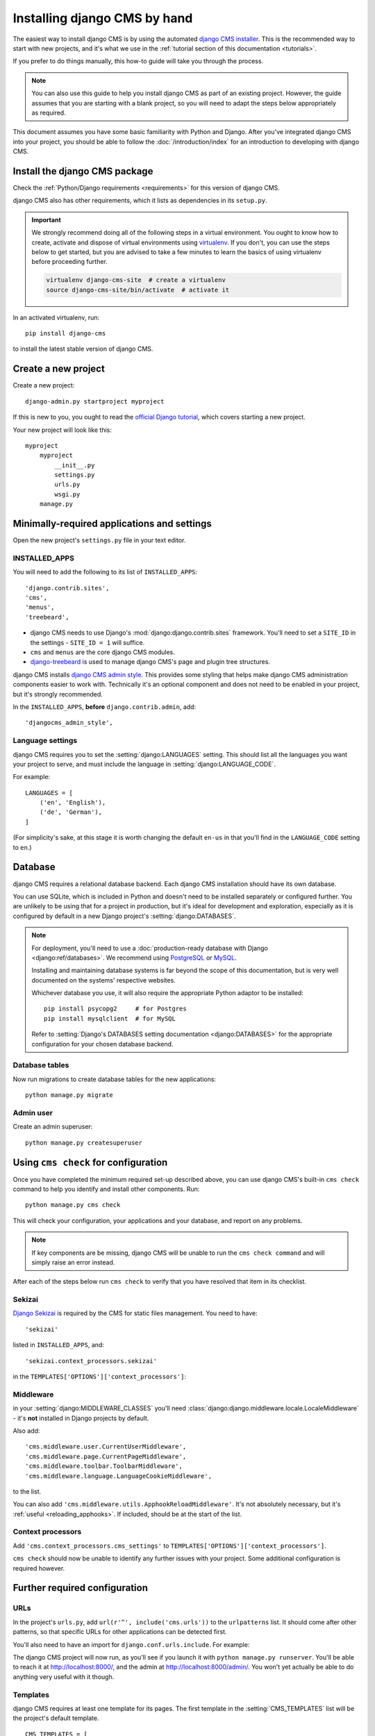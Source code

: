 .. _installation:

#############################
Installing django CMS by hand
#############################

The easiest way to install django CMS is by using the automated `django CMS installer
<https://github.com/nephila/djangocms-installer>`_. This is the recommended way to start with new projects, and it's
what we use in the :ref:`tutorial section of this documentation <tutorials>`.

If you prefer to do things manually, this how-to guide will take you through the process.

..  note::

    You can also use this guide to help you install django CMS as part of an existing project. However, the guide
    assumes that you are starting with a blank project, so you will need to adapt the steps below appropriately as
    required.

This document assumes you have some basic familiarity with Python and Django. After you've integrated django CMS into
your project, you should be able to follow the :doc:`/introduction/index` for an introduction to developing with django
CMS.


******************************
Install the django CMS package
******************************

Check the :ref:`Python/Django requirements <requirements>` for this version of django CMS.

django CMS also has other requirements, which it lists as dependencies in its ``setup.py``.

..  important::

    We strongly recommend doing all of the following steps in a virtual environment. You ought to know how to create,
    activate and dispose of virtual environments using `virtualenv <https://virtualenv.pypa.io>`_. If you don't, you
    can use the steps below to get started, but you are advised to take a few minutes to learn the basics of using
    virtualenv before proceeding further.

    ..  code-block:: bash

        virtualenv django-cms-site  # create a virtualenv
        source django-cms-site/bin/activate  # activate it

In an activated virtualenv, run::

    pip install django-cms

to install the latest stable version of django CMS.


****************************************
Create a new project
****************************************

Create a new project::

    django-admin.py startproject myproject

If this is new to you, you ought to read the `official Django tutorial
<https://docs.djangoproject.com/en/dev/intro/tutorial01/>`_, which covers starting a new project.

Your new project will look like this::

    myproject
        myproject
            __init__.py
            settings.py
            urls.py
            wsgi.py
        manage.py


********************************************
Minimally-required applications and settings
********************************************

Open the new project's ``settings.py`` file in your text editor.


INSTALLED_APPS
==============

You will need to add the following to its list of ``INSTALLED_APPS``::

    'django.contrib.sites',
    'cms',
    'menus',
    'treebeard',

* django CMS needs to use Django's :mod:`django:django.contrib.sites` framework. You'll need to set a ``SITE_ID``
  in the settings - ``SITE_ID = 1`` will suffice.
* ``cms`` and ``menus`` are the core django CMS modules.
* `django-treebeard <http://django-treebeard.readthedocs.io>`_ is used to manage django CMS's page and plugin tree
  structures.

django CMS installs `django CMS admin style <https://github.com/divio/djangocms-admin-style>`_. This provides some styling that helps make django CMS administration components easier to work with. Technically it's an optional
component and does not need to be enabled in your project, but it's strongly recommended.

In the ``INSTALLED_APPS``, **before** ``django.contrib.admin``, add::

    'djangocms_admin_style',


Language settings
=================

django CMS requires you to set the :setting:`django:LANGUAGES` setting. This should list all the languages you want
your project to serve, and must include the language in :setting:`django:LANGUAGE_CODE`.

For example::

    LANGUAGES = [
        ('en', 'English'),
        ('de', 'German'),
    ]

(For simplicity's sake, at this stage it is worth changing the default ``en-us`` in that you'll find in the
``LANGUAGE_CODE`` setting to ``en``.)


********
Database
********

django CMS requires a relational database backend. Each django CMS installation should have its own database.

You can use SQLite, which is included in Python and doesn't need to be installed separately or configured further. You
are unlikely to be using that for a project in production, but it's ideal for development and exploration, especially
as it is configured by default in a new Django project's :setting:`django:DATABASES`.

..  note::

    For deployment, you'll need to use a :doc:`production-ready database with Django <django:ref/databases>`. We
    recommend using `PostgreSQL`_ or `MySQL`_.

    Installing and maintaining database systems is far beyond the scope of this documentation, but is very well
    documented on the systems' respective websites.

    .. _PostgreSQL: http://www.postgresql.org/
    .. _MySQL: http://www.mysql.com

    Whichever database you use, it will also require the appropriate Python adaptor to be installed::

        pip install psycopg2     # for Postgres
        pip install mysqlclient  # for MySQL

    Refer to :setting:`Django's DATABASES setting documentation <django:DATABASES>` for the appropriate configuration
    for your chosen database backend.


Database tables
===============

Now run migrations to create database tables for the new applications::

    python manage.py migrate


Admin user
==========

Create an admin superuser::

    python manage.py createsuperuser


*************************************
Using ``cms check`` for configuration
*************************************

Once you have completed the minimum required set-up described above, you can use django CMS's built-in ``cms check`` command to help you identify and install other components. Run::

    python manage.py cms check

This will check your configuration, your applications and your database, and report on any problems.

..  note::

    If key components are be missing, django CMS will be unable to run the ``cms check command`` and will simply raise
    an error instead.

After each of the steps below run ``cms check`` to verify that you have resolved that item in its checklist.


Sekizai
=======

`Django Sekizai <https://github.com/ojii/django-sekizai>`_ is required by the CMS for static files management. You need
to have::

     'sekizai'

listed in ``INSTALLED_APPS``, and::

    'sekizai.context_processors.sekizai'

in the ``TEMPLATES['OPTIONS']['context_processors']``:

..  code-block:: python
    :emphasize-lines: 7

    TEMPLATES = [
        {
            ...
            'OPTIONS': {
                'context_processors': [
                    ...
                    'sekizai.context_processors.sekizai',
                ],
            },
        },
    ]


Middleware
==========

in your :setting:`django:MIDDLEWARE_CLASSES` you'll need :class:`django:django.middleware.locale.LocaleMiddleware` -
it's **not** installed in Django projects by default.

Also add::

    'cms.middleware.user.CurrentUserMiddleware',
    'cms.middleware.page.CurrentPageMiddleware',
    'cms.middleware.toolbar.ToolbarMiddleware',
    'cms.middleware.language.LanguageCookieMiddleware',

to the list.

You can also add ``'cms.middleware.utils.ApphookReloadMiddleware'``. It's not absolutely necessary, but it's
:ref:`useful <reloading_apphooks>`. If included, should be at the start of the list.


Context processors
==================

Add ``'cms.context_processors.cms_settings'`` to ``TEMPLATES['OPTIONS']['context_processors']``.

``cms check`` should now be unable to identify any further issues with your project. Some additional configuration is
required however.


******************************
Further required configuration
******************************

URLs
====

In the project's ``urls.py``, add ``url(r'^', include('cms.urls'))`` to the ``urlpatterns`` list. It should come after
other patterns, so that specific URLs for other applications can be detected first.

You'll also need to have an import for ``django.conf.urls.include``. For example:

..  code-block:: python
    :emphasize-lines: 1,5

    from django.conf.urls import url, include

    urlpatterns = [
        url(r'^admin/', admin.site.urls),
        url(r'^', include('cms.urls')),
    ]

The django CMS project will now run, as you'll see if you launch it with ``python manage.py runserver``. You'll be able
to reach it at http://localhost:8000/, and the admin at http://localhost:8000/admin/. You won't yet actually be able to
do anything very useful with it though.


.. _basic_template:

Templates
=========

django CMS requires at least one template for its pages. The first template in the :setting:`CMS_TEMPLATES` list will
be the project's default template.

::

    CMS_TEMPLATES = [
        ('home.html', 'Home page template'),
    ]

In the root of the project, create a ``templates`` directory, and in that, ``home.html``, a minimal django CMS
template:


..  code-block:: html+django

    {% load cms_tags sekizai_tags %}
    <html>
        <head>
            <title>{% page_attribute "page_title" %}</title>
            {% render_block "css" %}
        </head>
        <body>
            {% cms_toolbar %}
            {% placeholder "content" %}
            {% render_block "js" %}
        </body>
    </html>

This is worth explaining in a little detail:

* ``{% load cms_tags sekizai_tags %}`` loads the template tag libraries we use in the template.
* ``{% page_attribute "page_title" %}`` extracts the page's ``page_title`` :ttag:`attribute <page_attribute>`.
* ``{% render_block "css" %}`` and ``{% render_block "js" %}`` are Sekizai template tags that load blocks of HTML
  defined by Django applications. django CMS defines blocks for CSS and JavaScript, and requires these two tags. We
  recommended placing ``{% render_block "css" %}`` just before the ``</head>`` tag, and and ``{% render_block "js" %}``
  tag just before the ``</body>``.
* ``{% cms_toolbar %}`` renders the :ttag:`django CMS toolbar <cms_toolbar>`.
* ``{% placeholder "content" %}`` defines a :ttag:`placeholder`, where plugins can be inserted. A template needs at
  least one ``{% placeholder %}`` template tag to be useful for django CMS. The name of the placeholder is simply a
  descriptive one, for your reference.

Django needs to be know where to look for its templates, so add ``templates`` to the ``TEMPLATES['DIRS']`` list:

..  code-block:: python
    :emphasize-lines: 4

    TEMPLATES = [
        {
            ...
            'DIRS': ['templates'],
            ...
        },
    ]

..  note::

    The way we have set up the template here is just for illustration. In a real project, we'd recommend creating a
    ``base.html`` template, shared by all the applications in the project, that your django CMS templates can extend.

    See Django's :ref:`template language documentation <django:template-inheritance>` for more on how template
    inheritance works.


Media and static file handling
==============================

A django CMS site will need to handle:

* *static files*, that are a core part of an application or project, such as its necessary images, CSS or
  JavaScript
* *media files*, that are uploaded by the site's users or applications.

:setting:`django:STATIC_URL` is defined (as ``"/static/"``) in a new project's settings by default.
:setting:`django:STATIC_ROOT`, the location that static files will be copied to and served from, is not required for
development - :doc:`only for production <django:howto/deployment/checklist>`.

For now, using the runserver and with ``DEBUG = True`` in your settings, you don't need to worry about either of these.

However, :setting:`django:MEDIA_URL` (where media files will be served) and :setting:`django:MEDIA_ROOT` (where they
will be stored) need to be added to your settings::

    MEDIA_URL = "/media/"
    MEDIA_ROOT = os.path.join(BASE_DIR, "media")

For deployment, you need to configure suitable media file serving. **For development purposes only**, the following will
work in your ``urls.py``:

..  code-block:: python
    :emphasize-lines: 1,2,6

    from django.conf import settings
    from django.conf.urls.static import static

    urlpatterns = [
        ...
    ] + static(settings.MEDIA_URL, document_root=settings.MEDIA_ROOT)

(See the Django documentation for guidance on :doc:`serving media files in production
<django:howto/static-files/index>`.)


*************************************
Adding content-handling functionality
*************************************

You now have the basics set up for a django CMS site, which is able to manage and serve up pages. However the project
so far has no plugins installed, which means it has no way of handling content in those pages. All content in django
CMS is managed via plugins. So, we now need to install some additional addon applications to provide plugins and other
functionality.

You don't actually **need** to install any of these. django CMS doesn't commit you to any particular applications for
content handling. The ones listed here however provide key functionality and are strongly recommended.

Django Filer
============

`Django Filer`_ provides file and image management. Many other applications also rely on Django Filer - it's very
unusual to have a django CMS site that does *not* run Django Filer. The configuration in this section will get you
started, but you should refer to the `Django Filer documentation <https://django-filer.readthedocs.io>`_ for more
comprehensive configuration information.

.. _Django Filer: https://github.com/stefanfoulis/django-filer

To install::

    pip install django-filer

A number of applications will be installed as dependencies. `Easy Thumbnails
<https://github.com/SmileyChris/easy-thumbnails>`_ is required to create new versions of images in different sizes;
`Django MPTT <https://github.com/django-mptt/django-mptt/>`_ manages the tree structure of the folders in Django Filer.

Pillow, the Python imaging library, will be installed. `Pillow <https://github.com/python-imaging/Pillow>`_ needs some
system-level libraries - the `Pillow documentation <https://pillow.readthedocs.io>`_ describes in detail what is
required to get this running on various operating systems.

Add::

    'filer',
    'easy_thumbnails',
    'mptt',

to ``INSTALLED_APPS``.

You also need to add::

    THUMBNAIL_HIGH_RESOLUTION = True

    THUMBNAIL_PROCESSORS = (
        'easy_thumbnails.processors.colorspace',
        'easy_thumbnails.processors.autocrop',
        'filer.thumbnail_processors.scale_and_crop_with_subject_location',
        'easy_thumbnails.processors.filters'
    )

New database tables will need to be created for Django Filer and Easy Thumbnails, so run migrations::

    python manage.py migrate filer
    python manage.py migrate easy_thumbnails

(or simply, ``python manage.py migrate``).


Django CMS CKEditor
===================

`Django CMS CKEditor`_ is the default text editor for django CMS.

.. _Django CMS CKEditor: https://github.com/divio/djangocms-text-ckeditor

Install: ``pip install djangocms-text-ckeditor``.

Add ``djangocms_text_ckeditor`` to your ``INSTALLED_APPS``.

Run migrations::

    python manage.py migrate djangocms_text_ckeditor


Miscellaneous plugins
=====================

There are plugins for django CMS that cover a vast range of functionality. To get started, it's useful to be able to
rely on a set of well-maintained plugins that cover some general content management needs.

* `djangocms-link <https://github.com/divio/djangocms-link>`_
* `djangocms-file <https://github.com/divio/djangocms-file>`_
* `djangocms-picture <https://github.com/divio/djangocms-picture>`_
* `djangocms-video <https://github.com/divio/djangocms-video>`_
* `djangocms-googlemap <https://github.com/divio/djangocms-googlemap>`_
* `djangocms-snippet <https://github.com/divio/djangocms-snippet>`_
* `djangocms-style <https://github.com/divio/djangocms-style>`_
* `djangocms-column <https://github.com/divio/djangocms-column>`_

To install::

    pip install djangocms-link djangocms-file djangocms-picture djangocms-video djangocms-googlemap djangocms-snippet djangocms-style djangocms-column

and add::

    'djangocms_link',
    'djangocms_file',
    'djangocms_picture',
    'djangocms_video',
    'djangocms_googlemap',
    'djangocms_snippet',
    'djangocms_style',
    'djangocms_column',

to ``INSTALLED_APPS``.

Then run migrations::

    python manage.py migrate.

These and other plugins are described in more detail in :ref:`commonly-used-plugins`. More are listed
plugins available on the `django CMS Marketplace <https://marketplace.django-cms.org/en/addons/>`_.


******************
Launch the project
******************

Start up the runserver::

    python manage.py runserver

and access the new site, which you should now be able to reach at ``http://localhost:8000``. Login if you haven't
done so already.

|it-works-cms|

.. |it-works-cms| image:: ../images/it-works-cms.png

**********
Next steps
**********

If this is your first django CMS project, read through the :ref:`user-tutorial` for a walk-through of some basics.

The :ref:`tutorials for developers <tutorials>` will help you understand how to approach django CMS as a developer.
Note that the tutorials assume you have installed the CMS using the django CMS Installer, but with a little
adaptation you'll be able to use it as a basis.

To deploy your django CMS project on a production web server, please refer to the :doc:`Django deployment documentation
<django:howto/deployment/index>`.

